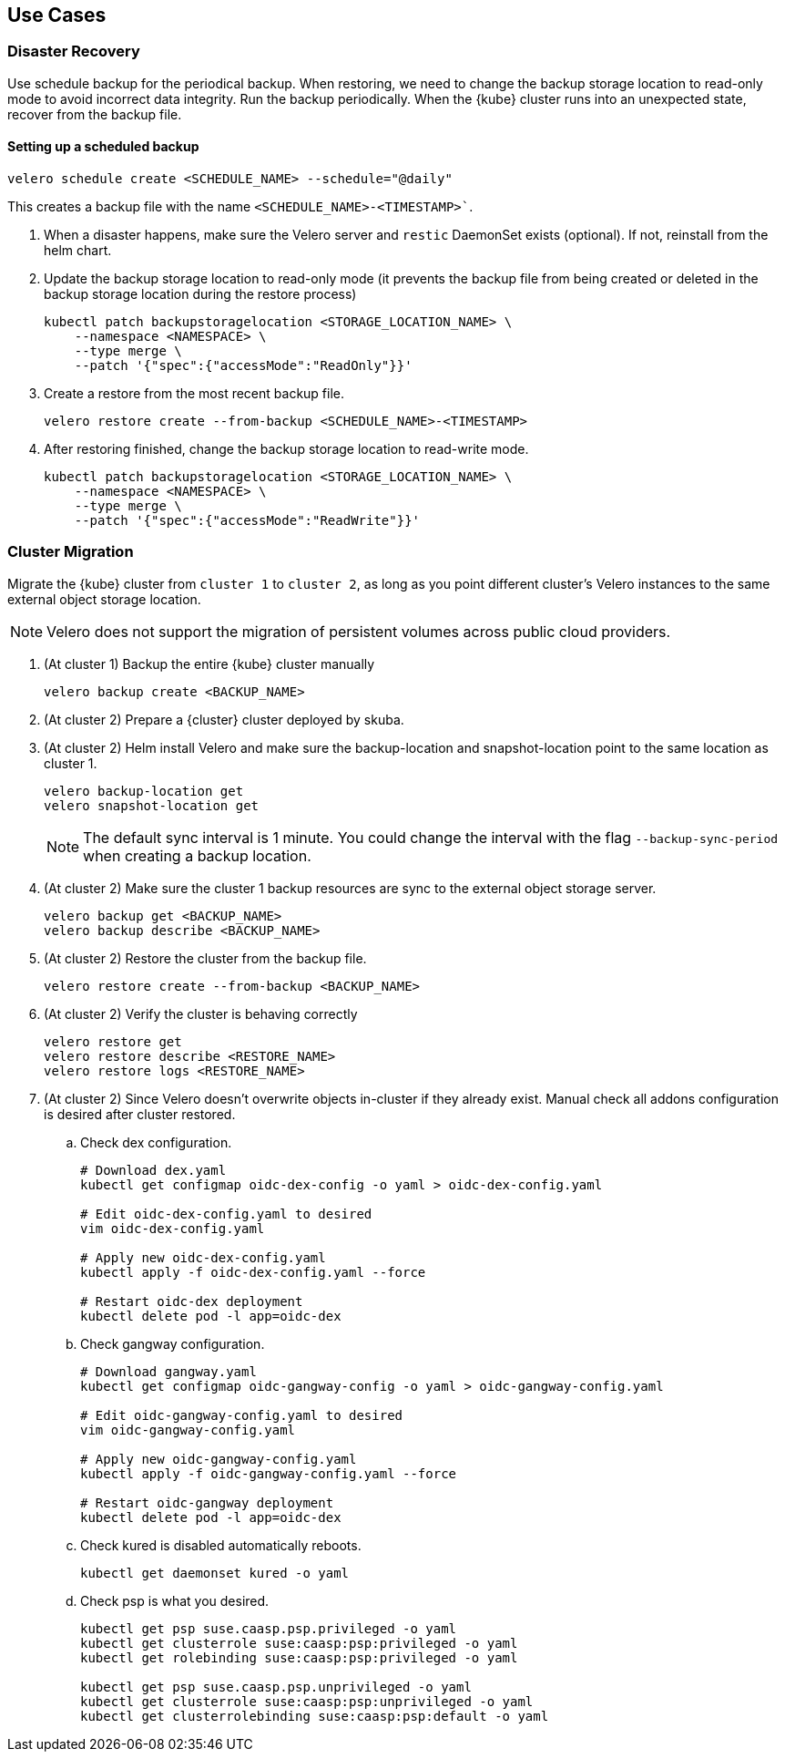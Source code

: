 == Use Cases

=== Disaster Recovery

Use schedule backup for the periodical backup. When restoring, we need to change the backup storage location to read-only mode to avoid incorrect data integrity.
Run the backup periodically. When the {kube} cluster runs into an unexpected state, recover from the backup file.

==== Setting up a scheduled backup

[source,bash]
----
velero schedule create <SCHEDULE_NAME> --schedule="@daily"
----

This creates a backup file with the name `<SCHEDULE_NAME>-<TIMESTAMP>``.

. When a disaster happens, make sure the Velero server and `restic` DaemonSet exists (optional). If not, reinstall from the helm chart.
. Update the backup storage location to read-only mode (it prevents the backup file from being created or deleted in the backup storage location during the restore process)
+
[source,bash]
----
kubectl patch backupstoragelocation <STORAGE_LOCATION_NAME> \
    --namespace <NAMESPACE> \
    --type merge \
    --patch '{"spec":{"accessMode":"ReadOnly"}}'
----

. Create a restore from the most recent backup file.
+
[source,bash]
----
velero restore create --from-backup <SCHEDULE_NAME>-<TIMESTAMP>
----

. After restoring finished, change the backup storage location to read-write mode.
+
[source,bash]
----
kubectl patch backupstoragelocation <STORAGE_LOCATION_NAME> \
    --namespace <NAMESPACE> \
    --type merge \
    --patch '{"spec":{"accessMode":"ReadWrite"}}'
----

=== Cluster Migration

Migrate the {kube} cluster from `cluster 1` to `cluster 2`, as long as you point different cluster's Velero instances to the same external object storage location.

[NOTE]
====
Velero does not support the migration of persistent volumes across public cloud providers.
====

. (At cluster 1) Backup the entire {kube} cluster manually
+
[source,bash]
----
velero backup create <BACKUP_NAME>
----

. (At cluster 2) Prepare a {cluster} cluster deployed by skuba.

. (At cluster 2) Helm install Velero and make sure the backup-location and snapshot-location point to the same location as cluster 1.
+
[source,bash]
----
velero backup-location get
velero snapshot-location get
----
+
[NOTE]
The default sync interval is 1 minute. You could change the interval with the flag `--backup-sync-period` when creating a backup location.

. (At cluster 2) Make sure the cluster 1 backup resources are sync to the external object storage server.
+
[source,bash]
----
velero backup get <BACKUP_NAME>
velero backup describe <BACKUP_NAME>
----

. (At cluster 2) Restore the cluster from the backup file.
+
[source,bash]
----
velero restore create --from-backup <BACKUP_NAME>
----

. (At cluster 2) Verify the cluster is behaving correctly
+
[source,bash]
----
velero restore get
velero restore describe <RESTORE_NAME>
velero restore logs <RESTORE_NAME>
----

. (At cluster 2) Since Velero doesn't overwrite objects in-cluster if they already exist. Manual check all addons configuration is desired after cluster restored.
.. Check dex configuration.
+
[source,bash]
----
# Download dex.yaml
kubectl get configmap oidc-dex-config -o yaml > oidc-dex-config.yaml

# Edit oidc-dex-config.yaml to desired
vim oidc-dex-config.yaml

# Apply new oidc-dex-config.yaml
kubectl apply -f oidc-dex-config.yaml --force

# Restart oidc-dex deployment
kubectl delete pod -l app=oidc-dex
----
.. Check gangway configuration.
+
[source,bash]
----
# Download gangway.yaml
kubectl get configmap oidc-gangway-config -o yaml > oidc-gangway-config.yaml

# Edit oidc-gangway-config.yaml to desired
vim oidc-gangway-config.yaml

# Apply new oidc-gangway-config.yaml
kubectl apply -f oidc-gangway-config.yaml --force

# Restart oidc-gangway deployment
kubectl delete pod -l app=oidc-dex
----
.. Check kured is disabled automatically reboots.
+
[source,bash]
----
kubectl get daemonset kured -o yaml
----
.. Check psp is what you desired.
+
[source,bash]
----
kubectl get psp suse.caasp.psp.privileged -o yaml
kubectl get clusterrole suse:caasp:psp:privileged -o yaml
kubectl get rolebinding suse:caasp:psp:privileged -o yaml

kubectl get psp suse.caasp.psp.unprivileged -o yaml
kubectl get clusterrole suse:caasp:psp:unprivileged -o yaml
kubectl get clusterrolebinding suse:caasp:psp:default -o yaml
----
